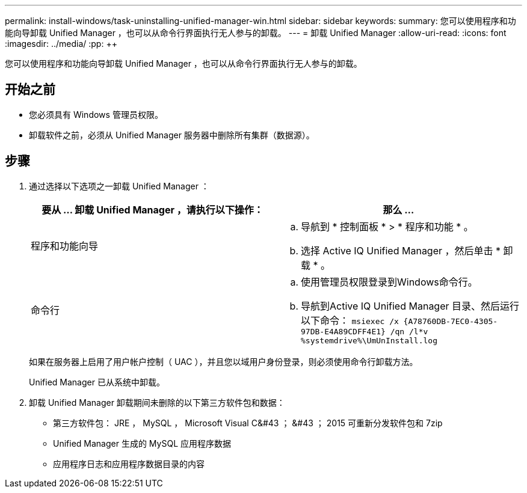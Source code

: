 ---
permalink: install-windows/task-uninstalling-unified-manager-win.html 
sidebar: sidebar 
keywords:  
summary: 您可以使用程序和功能向导卸载 Unified Manager ，也可以从命令行界面执行无人参与的卸载。 
---
= 卸载 Unified Manager
:allow-uri-read: 
:icons: font
:imagesdir: ../media/
:pp: &#43;&#43;


[role="lead"]
您可以使用程序和功能向导卸载 Unified Manager ，也可以从命令行界面执行无人参与的卸载。



== 开始之前

* 您必须具有 Windows 管理员权限。
* 卸载软件之前，必须从 Unified Manager 服务器中删除所有集群（数据源）。




== 步骤

. 通过选择以下选项之一卸载 Unified Manager ：
+
|===
| 要从 ... 卸载 Unified Manager ，请执行以下操作： | 那么 ... 


 a| 
程序和功能向导
 a| 
.. 导航到 * 控制面板 * > * 程序和功能 * 。
.. 选择 Active IQ Unified Manager ，然后单击 * 卸载 * 。




 a| 
命令行
 a| 
.. 使用管理员权限登录到Windows命令行。
.. 导航到Active IQ Unified Manager 目录、然后运行以下命令： `+msiexec /x {A78760DB-7EC0-4305-97DB-E4A89CDFF4E1} /qn /l*v %systemdrive%\UmUnInstall.log+`


|===
+
如果在服务器上启用了用户帐户控制（ UAC ），并且您以域用户身份登录，则必须使用命令行卸载方法。

+
Unified Manager 已从系统中卸载。

. 卸载 Unified Manager 卸载期间未删除的以下第三方软件包和数据：
+
** 第三方软件包： JRE ， MySQL ， Microsoft Visual C&#43 ； &#43 ； 2015 可重新分发软件包和 7zip
** Unified Manager 生成的 MySQL 应用程序数据
** 应用程序日志和应用程序数据目录的内容



